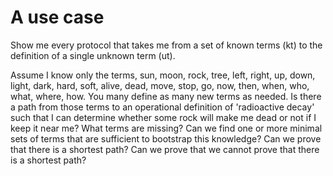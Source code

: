 * A use case
  Show me every protocol that takes me from a set of known terms (kt)
  to the definition of a single unknown term (ut).
  
  Assume I know only the terms, sun, moon, rock, tree, left, right,
  up, down, light, dark, hard, soft, alive, dead, move, stop, go, now,
  then, when, who, what, where, how. You many define as many new terms as
  needed. Is there a path from those terms to an operational definition of
  'radioactive decay' such that I can determine whether some rock will
  make me dead or not if I keep it near me? What terms are missing?
  Can we find one or more minimal sets of terms that are sufficient to
  bootstrap this knowledge? Can we prove that there is a shortest path?
  Can we prove that we cannot prove that there is a shortest path?
